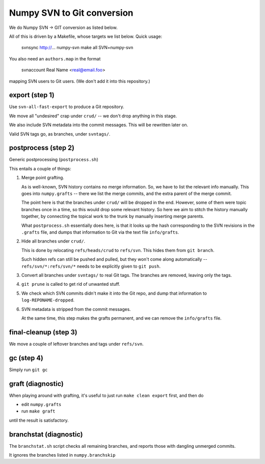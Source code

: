 Numpy SVN to Git conversion
===========================

We do Numpy SVN -> GIT conversion as listed below.

All of this is driven by a Makefile, whose targets we list below.
Quick usage:

    svnsync http://...  numpy-svn
    make all SVN=numpy-svn

You also need an ``authors.map`` in the format

    svnaccount          Real Name <real@email.foo>

mapping SVN users to Git users.  (We don't add it into this repository.)


export (step 1)
---------------

Use ``svn-all-fast-export`` to produce a Git repository.

We move all "undesired" crap under ``crud/`` -- we don't drop anything
in this stage.

We also include SVN metadata into the commit messages. This will be
rewritten later on.

Valid SVN tags go, as branches, under ``svntags/``.


postprocess (step 2)
--------------------

Generic postprocessing (``postprocess.sh``)

This entails a couple of things:

1. Merge point grafting.

   As is well-known, SVN history contains no merge information.
   So, we have to list the relevant info manually. This goes into
   ``numpy.grafts`` -- there we list the merge commits, and the
   extra parent of the merge commit.

   The point here is that the branches under ``crud/`` will be dropped
   in the end. However, some of them were topic branches once in a time,
   so this would drop some relevant history. So here we aim to stitch
   the history manually together, by connecting the topical work
   to the trunk by manually inserting merge parents.

   What ``postprocess.sh`` essentially does here, is that it looks
   up the hash corresponding to the SVN revisions in the
   ``.grafts`` file, and dumps that information to Git via the text
   file ``info/grafts``.

2. Hide all branches under ``crud/``.

   This is done by relocating ``refs/heads/crud`` to ``refs/svn``.
   This hides them from ``git branch``.

   Such hidden refs can still be pushed and pulled, but they won't
   come along automatically -- ``refs/svn/*:refs/svn/*`` needs to be
   explicitly given to ``git push``.

3. Convert all branches under ``svntags/`` to real Git tags.
   The branches are removed, leaving only the tags.

4. ``git prune`` is called to get rid of unwanted stuff.

5. We check which SVN commits didn't make it into the Git repo,
   and dump that information to ``log-REPONAME-dropped``.

6. SVN metadata is stripped from the commit messages.

   At the same time, this step makes the grafts permanent, and we can
   remove the ``info/grafts`` file.

final-cleanup (step 3)
----------------------

We move a couple of leftover branches and tags under ``refs/svn``.

gc (step 4)
-----------

Simply run ``git gc``

graft (diagnostic)
------------------

When playing around with grafting, it's useful to just run
``make clean export`` first, and then do

- edit ``numpy.grafts``
- run ``make graft``

until the result is satisfactory.

branchstat (diagnostic)
-----------------------

The ``branchstat.sh`` script checks all remaining branches,
and reports those with dangling unmerged commits.

It ignores the branches listed in ``numpy.branchskip``
